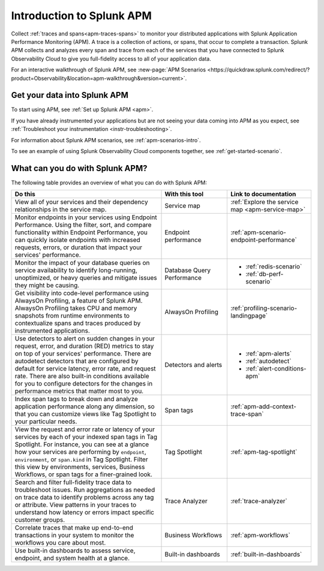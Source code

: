 .. _get-started-apm:

Introduction to Splunk APM
************************************************************************

.. meta::
  :description: Get started monitoring applications with Splunk APM in Splunk Observability Cloud.

Collect :ref:`traces and spans<apm-traces-spans>` to monitor your distributed applications with Splunk Application Performance Monitoring (APM). A trace is a collection of actions, or spans, that occur to complete a transaction. Splunk APM collects and analyzes every span and trace from each of the services that you have connected to Splunk Observability Cloud to give you full-fidelity access to all of your application data.

For an interactive walkthrough of Splunk APM, see :new-page:`APM Scenarios <https://quickdraw.splunk.com/redirect/?product=Observability&location=apm-walkthrough&version=current>`.

Get your data into Splunk APM
======================================

To start using APM, see :ref:`Set up Splunk APM <apm>`.

If you have already instrumented your applications but are not seeing your data coming into APM as you expect, see :ref:`Troubleshoot your instrumentation <instr-troubleshooting>`.

For information about Splunk APM scenarios, see :ref:`apm-scenarios-intro`.

To see an example of using Splunk Observability Cloud components together, see :ref:`get-started-scenario`.

.. _wcidw-apm:

What can you do with Splunk APM?
=========================================

The following table provides an overview of what you can do with Splunk APM:

.. list-table::
  :header-rows: 1
  :widths: 50, 22, 28

  * - :strong:`Do this`
    - :strong:`With this tool`
    - :strong:`Link to documentation`

  * - View all of your services and their dependency relationships in the service map.
    - Service map
    - :ref:`Explore the service map <apm-service-map>`

  * - Monitor endpoints in your services using Endpoint Performance. Using the filter, sort, and compare functionality within Endpoint Performance, you can quickly isolate endpoints with increased requests, errors, or duration that impact your services' performance.
    - Endpoint performance
    - :ref:`apm-scenario-endpoint-performance`

  * - Monitor the impact of your database queries on service availability to identify long-running, unoptimized, or heavy queries and mitigate issues they might be causing.
    - Database Query Performance
    - * :ref:`redis-scenario`
      * :ref:`db-perf-scenario`

  * - Get visibility into code-level performance using AlwaysOn Profiling, a feature of Splunk APM. AlwaysOn Profiling takes CPU and memory snapshots from runtime environments to contextualize spans and traces produced by instrumented applications.
    - AlwaysOn Profiling
    - :ref:`profiling-scenario-landingpage`

  * - Use detectors to alert on sudden changes in your request, error, and duration (RED) metrics to stay on top of your services' performance. There are autodetect detectors that are configured by default for service latency, error rate, and request rate. There are also built-in conditions available for you to configure detectors for the changes in performance metrics that matter most to you. 
    - Detectors and alerts
    - * :ref:`apm-alerts`
      * :ref:`autodetect`
      * :ref:`alert-conditions-apm`

  * - Index span tags to break down and analyze application performance along any dimension, so that you can customize views like Tag Spotlight to your particular needs.
    - Span tags
    - :ref:`apm-add-context-trace-span`

  * - View the request and error rate or latency of your services by each of your indexed span tags in Tag Spotlight. For instance, you can see at a glance how your services are performing by ``endpoint``, ``environment``, or ``span.kind`` in Tag Spotlight. Filter this view by environments, services, Business Workflows, or span tags for a finer-grained look.
    - Tag Spotlight
    - :ref:`apm-tag-spotlight`

  * - Search and filter full-fidelity trace data to troubleshoot issues. Run aggregations as needed on trace data to identify problems across any tag or attribute. View patterns in your traces to understand how latency or errors impact specific customer groups.
    - Trace Analyzer
    - :ref:`trace-analyzer`

  * - Correlate traces that make up end-to-end transactions in your system to monitor the workflows you care about most.
    - Business Workflows
    - :ref:`apm-workflows`

  * - Use built-in dashboards to assess service, endpoint, and system health at a glance.
    - Built-in dashboards
    - :ref:`built-in-dashboards`
